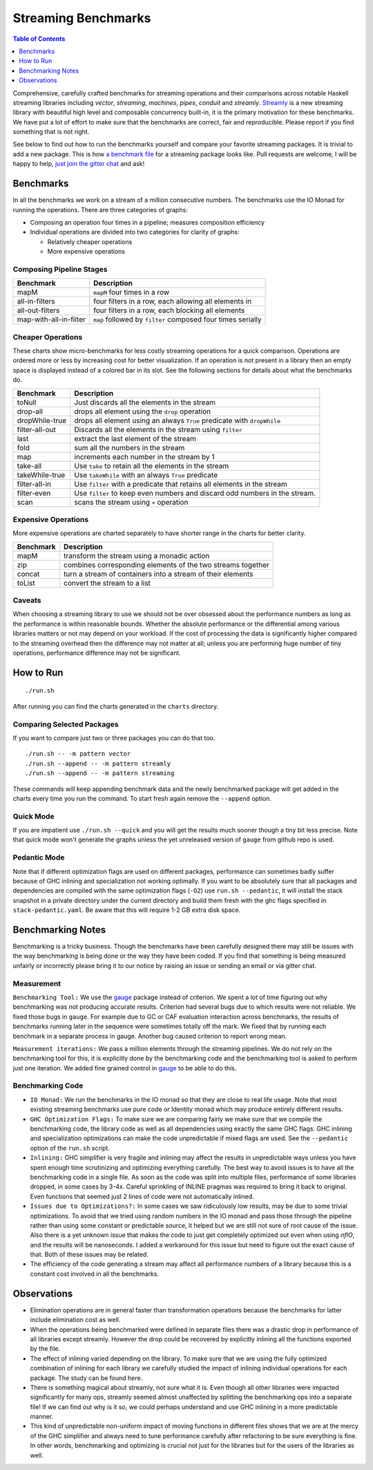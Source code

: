 Streaming Benchmarks
====================

.. image:: https://badges.gitter.im/composewell/gitter.svg?
  :target: https://gitter.im/composewell/streamly
  :alt: Gitter chat

.. image:: https://img.shields.io/hackage/v/streaming-benchmarks.svg?style=flat
  :target: https://hackage.haskell.org/package/streaming-benchmarks
  :alt: Hackage

.. image:: https://travis-ci.org/composewell/streaming-benchmarks.svg?branch=master
  :target: https://travis-ci.org/composewell/streaming-benchmarks
  :alt: Unix Build Status

.. image:: https://ci.appveyor.com/api/projects/status/8d1kgrrw9mmxv5xt?svg=true
  :target: https://ci.appveyor.com/project/harendra-kumar/streaming-benchmarks
  :alt: Windows Build status

.. contents:: Table of Contents
   :depth: 1

Comprehensive, carefully crafted benchmarks for streaming operations and their
comparisons across notable Haskell streaming libraries including `vector`,
`streaming`, `machines`, `pipes`, `conduit` and `streamly`. `Streamly
<https://github.com/composewell/streamly>`_ is a new streaming library with
beautiful high level and composable concurrency built-in, it is the primary
motivation for these benchmarks.  We have put a lot of effort to make sure that
the benchmarks are correct, fair and reproducible.  Please report if you find
something that is not right.

See below to find out how to run the benchmarks yourself and compare your
favorite streaming packages. It is trivial to add a new package. This is how `a
benchmark file
<https://github.com/composewell/streaming-benchmarks/blob/master/Benchmarks/Streamly.hs>`_
for a streaming package looks like. Pull requests are welcome, I will be happy
to help, `just join the gitter chat
<https://github.com/composewell/streaming-benchmarks/blob/master/Benchmarks/Streamly.hs>`_
and ask!

Benchmarks
----------

In all the benchmarks we work on a stream of a million consecutive numbers. The
benchmarks use the IO Monad for running the operations. There are three
categories of graphs:

* Composing an operation four times in a pipeline; measures composition
  efficiency
* Individual operations are divided into two categories for clarity of graphs:

  * Relatively cheaper operations
  * More expensive operations

Composing Pipeline Stages
~~~~~~~~~~~~~~~~~~~~~~~~~

+------------------------+----------------------------------------------------+
| Benchmark              | Description                                        |
+========================+====================================================+
| mapM                   | ``mapM`` four times in a row                       |
+------------------------+----------------------------------------------------+
| all-in-filters         | four filters in a row,                             |
|                        | each allowing all elements in                      |
+------------------------+----------------------------------------------------+
| all-out-filters        | four filters in a row, each blocking all elements  |
+------------------------+----------------------------------------------------+
| map-with-all-in-filter | ``map`` followed by ``filter`` composed four times |
|                        | serially                                           |
+------------------------+----------------------------------------------------+

.. |composed1| image:: charts-1/comparative/Composed.svg
  :width: 48 %
  :target: charts-1/Composed.svg
  :alt: vector, streamly and streaming

.. |composed2| image:: charts-2/Composed.svg
  :width: 48 %
  :target: charts-2/Composed.svg
  :alt: conduit, pipes and machines

|composed1| |composed2|

Cheaper Operations
~~~~~~~~~~~~~~~~~~

These charts show micro-benchmarks for less costly streaming operations for a
quick comparison. Operations are ordered more or less by increasing cost for
better visualization. If an operation is not present in a library then an empty
space is displayed instead of a colored bar in its slot. See the following
sections for details about what the benchmarks do.

+------------------------+----------------------------------------------------+
| Benchmark              | Description                                        |
+========================+====================================================+
| toNull                 | Just discards all the elements in the stream       |
+------------------------+----------------------------------------------------+
| drop-all               | drops all element using the ``drop`` operation     |
+------------------------+----------------------------------------------------+
| dropWhile-true         | drops all element using an always ``True``         |
|                        | predicate with ``dropWhile``                       |
+------------------------+----------------------------------------------------+
| filter-all-out         | Discards all the elements in the stream using      |
|                        | ``filter``                                         |
+------------------------+----------------------------------------------------+
| last                   | extract the last element of the stream             |
+------------------------+----------------------------------------------------+
| fold                   | sum all the numbers in the stream                  |
+------------------------+----------------------------------------------------+
| map                    | increments each number in the stream by 1          |
+------------------------+----------------------------------------------------+
| take-all               | Use ``take`` to retain all the elements in the     |
|                        | stream                                             |
+------------------------+----------------------------------------------------+
| takeWhile-true         | Use ``takeWhile`` with an always ``True``          |
|                        | predicate                                          |
+------------------------+----------------------------------------------------+
| filter-all-in          | Use ``filter`` with a predicate that retains all   |
|                        | elements in the stream                             |
+------------------------+----------------------------------------------------+
| filter-even            | Use ``filter`` to keep even numbers and discard    |
|                        | odd numbers in the stream.                         |
+------------------------+----------------------------------------------------+
| scan                   | scans the stream using ``+`` operation             |
+------------------------+----------------------------------------------------+

.. |cheap1| image:: charts-1/comparative/CheaperOperations.svg
  :width: 48 %
  :target: charts-1/CheaperOperations.svg
  :alt: vector, streamly and streaming

.. |cheap2| image:: charts-2/CheaperOperations.svg
  :width: 48 %
  :target: charts-2/CheaperOperations.svg
  :alt: conduit, pipes and machines

|cheap1| |cheap2|

Expensive Operations
~~~~~~~~~~~~~~~~~~~~

More expensive operations are charted separately to have shorter range in the
charts for better clarity.

+------------------------+----------------------------------------------------+
| Benchmark              | Description                                        |
+========================+====================================================+
| mapM                   | transform the stream using a monadic action        |
+------------------------+----------------------------------------------------+
| zip                    | combines corresponding elements of the two streams |
|                        | together                                           |
+------------------------+----------------------------------------------------+
| concat                 | turn a stream of containers into a stream of their |
|                        | elements                                           |
+------------------------+----------------------------------------------------+
| toList                 | convert the stream to a list                       |
+------------------------+----------------------------------------------------+

.. |expensive1| image:: charts-1/comparative/Expensiveoperations.svg
  :width: 48 %
  :target: charts-1/Expensiveoperations.svg
  :alt: vector, streamly and streaming

.. |expensive2| image:: charts-2/Expensiveoperations.svg
  :width: 48 %
  :target: charts-2/Expensiveoperations.svg
  :alt: conduit, pipes and machines

|expensive1| |expensive2|

Caveats
~~~~~~~

When choosing a streaming library to use we should not be over obsessed about
the performance numbers as long as the performance is within reasonable bounds.
Whether the absolute performance or the differential among various libraries
matters or not may depend on your workload. If the cost of processing the data
is significantly higher compared to the streaming overhead then the difference
may not matter at all; unless you are performing huge number of tiny
operations, performance difference may not be significant.

How to Run
----------

::

  ./run.sh

After running you can find the charts generated in the ``charts`` directory.

Comparing Selected Packages
~~~~~~~~~~~~~~~~~~~~~~~~~~~

If you want to compare just two or three packages you can do that too.

::

  ./run.sh -- -m pattern vector
  ./run.sh --append -- -m pattern streamly
  ./run.sh --append -- -m pattern streaming

These commands will keep appending benchmark data and the newly benchmarked
package will get added in the charts every time you run the command. To start
fresh again remove the ``--append`` option.

Quick Mode
~~~~~~~~~~

If you are impatient use ``./run.sh --quick`` and you will get the results much
sooner though a tiny bit less precise. Note that quick mode won't generate the
graphs unless the yet unreleased version of ``gauge`` from github repo is used.

Pedantic Mode
~~~~~~~~~~~~~

Note that if different optimization flags are used on different packages,
performance can sometimes badly suffer because of GHC inlining and
specialization not working optimally.  If you  want to be absolutely sure that
all packages and dependencies are compiled with the same optimization flags
(``-O2``) use ``run.sh --pedantic``, it will install the stack snapshot in a
private directory under the current directory and build them fresh with the ghc
flags specified in ``stack-pedantic.yaml``. Be aware that this will require 1-2
GB extra disk space.

Benchmarking Notes
------------------

Benchmarking is a tricky business. Though the benchmarks have been carefully
designed there may still be issues with the way benchmarking is being done or
the way they have been coded. If you find that something is being measured
unfairly or incorrectly please bring it to our notice by raising an issue or
sending an email or via gitter chat.

Measurement
~~~~~~~~~~~

``Benchmarking Tool:`` We use the `gauge
<https://github.com/vincenthz/hs-gauge>`_ package instead of criterion.  We
spent a lot of time figuring out why benchmarking was not producing accurate
results. Criterion had several bugs due to which results were not reliable. We
fixed those bugs in ``gauge``. For example due to GC or CAF evaluation
interaction across benchmarks, the results of benchmarks running later in the
sequence were sometimes totally off the mark. We fixed that by running each
benchmark in a separate process in gauge. Another bug caused criterion to
report wrong mean.

``Measurement iterations:`` We pass a million elements through the streaming
pipelines. We do not rely on the benchmarking tool for this, it is explicitly
done by the benchmarking code and the benchmarking tool is asked to perform
just one iteration. We added fine grained control in `gauge
<https://github.com/vincenthz/hs-gauge>`_ to be able to do this.

Benchmarking Code
~~~~~~~~~~~~~~~~~

* ``IO Monad:`` We run the benchmarks in the IO monad so that they are close to
  real life usage. Note that most existing streaming benchmarks use pure code
  or Identity monad which may produce entirely different results.

* ``GHC Optimization Flags:`` To make sure we are comparing fairly we make sure
  that we compile the benchmarking code, the library code as well as all
  dependencies using exactly the same GHC flags. GHC inlining and
  specialization optimizations can make the code unpredictable if mixed flags
  are used. See the ``--pedantic`` option of the ``run.sh`` script.

* ``Inlining:`` GHC simplifier is very fragile and inlining may affect the
  results in unpredictable ways unless you have spent enough time scrutinizing
  and optimizing everything carefully. The best way to avoid issues is to have
  all the benchmarking code in a single file. As soon as the code was split
  into multiple files, performance of some libraries dropped, in some cases by
  3-4x.  Careful sprinkling of INLINE pragmas was required to bring it back to
  original. Even functions that seemed just 2 lines of code were not
  automatically inlined.

* ``Issues due to Optimizations?:`` In some cases we saw ridiculously low
  results, may be due to some trivial optimizations. To avoid that we tried
  using random numbers in the IO monad and pass those through the pipeline
  rather than using some constant or predictable source, it helped but we are
  still not sure of root cause of the issue. Also there is a yet unknown issue
  that makes the code to just get completely optimized out even when using
  `nfIO`, and the results will be nanoseconds.  I added a workaround for this
  issue but need to figure out the exact cause of that. Both of these issues
  may be related.

* The efficiency of the code generating a stream may affect all performance
  numbers of a library because this is a constant cost involved in all the
  benchmarks.

Observations
------------

* Elimination operations are in general faster than transformation operations
  because the benchmarks for latter include elimination cost as well.
* When the operations being benchmarked were defined in separate files there
  was a drastic drop in performance of all libraries except streamly. However
  the drop could be recovered by explicitly inlining all the functions exported
  by the file.
* The effect of inlining varied depending on the library.  To make sure that we
  are using the fully optimized combination of inlining for each library we
  carefully studied the impact of inlining individual operations for each
  package.  The study can be found here.
* There is something magical about streamly, not sure what it is. Even though
  all other libraries were impacted significantly for many ops, streamly seemed
  almost unaffected by splitting the benchmarking ops into a separate file! If
  we can find out why is it so, we could perhaps understand and use GHC
  inlining in a more predictable manner.
* This kind of unpredictable non-uniform impact of moving functions in
  different files shows that we are at the mercy of the GHC simplifier and
  always need to tune performance carefully after refactoring to be sure
  everything is fine. In other words, benchmarking and optimizing is crucial
  not just for the libraries but for the users of the libraries as well.
